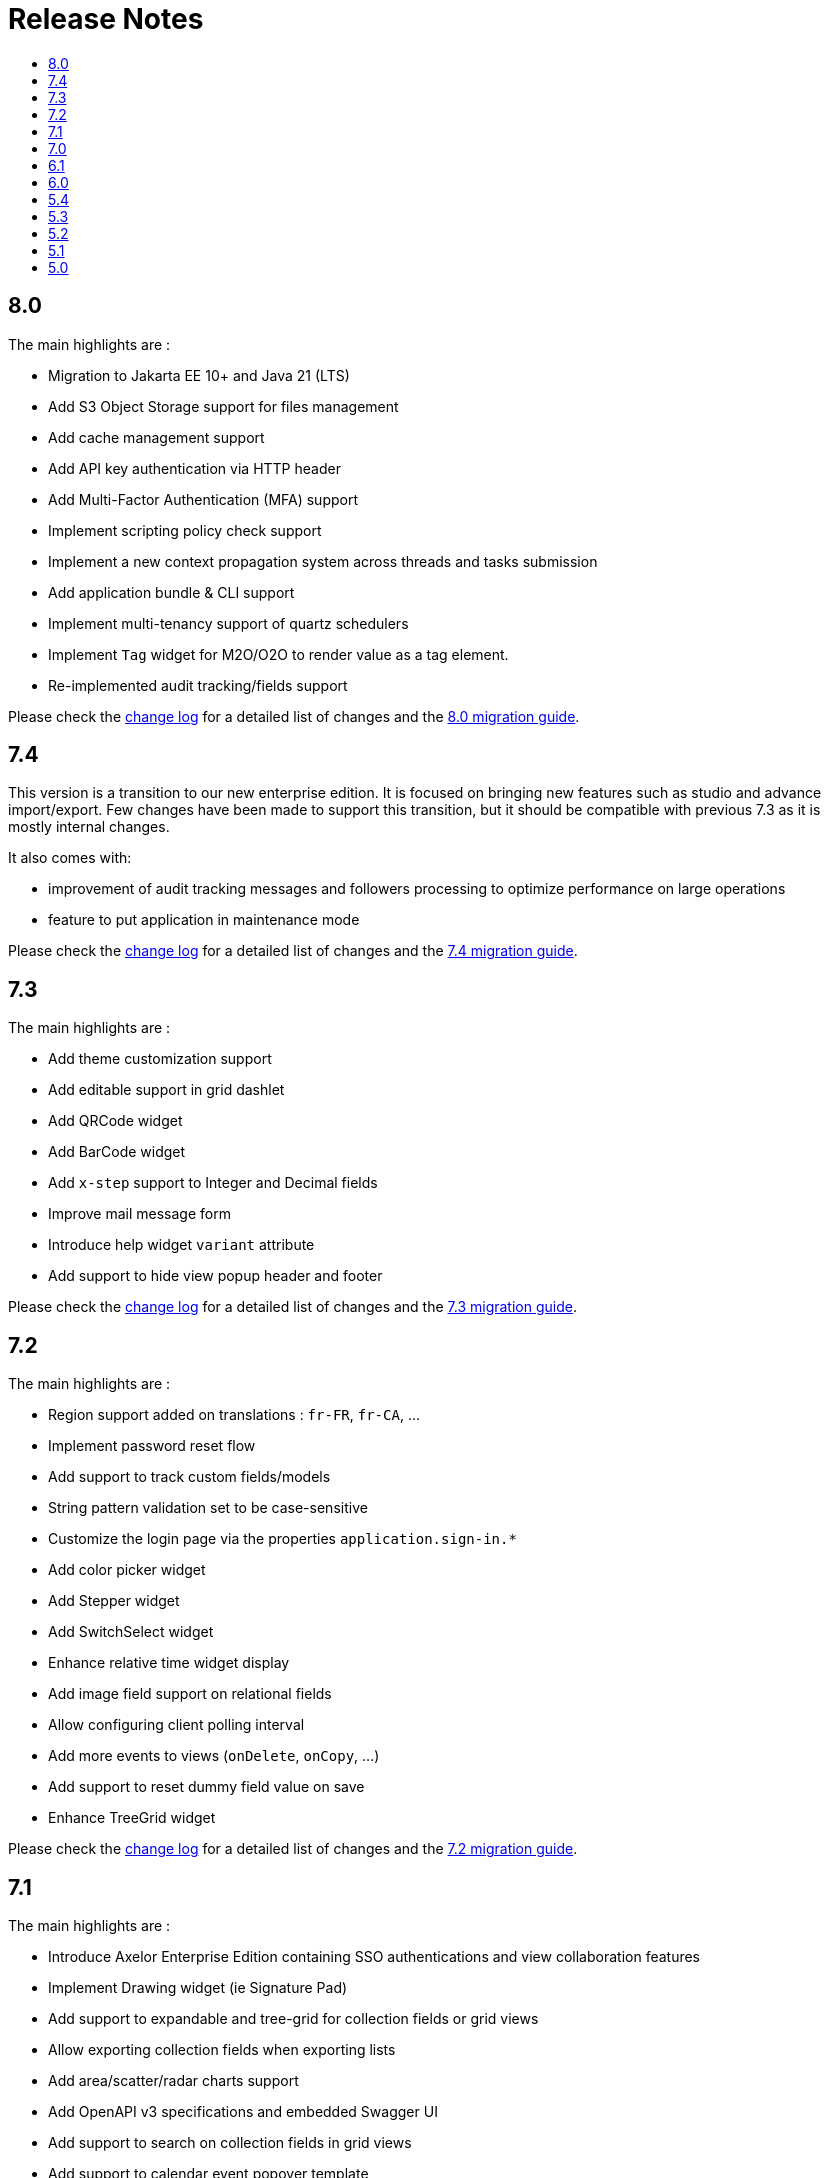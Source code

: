 = Release Notes
:toc:
:toclevels: 1
:toc-title:

:github-repo-url: https://github.com/axelor/axelor-open-platform

== 8.0

The main highlights are :

- Migration to Jakarta EE 10+ and Java 21 (LTS)
- Add S3 Object Storage support for files management
- Add cache management support
- Add API key authentication via HTTP header
- Add Multi-Factor Authentication (MFA) support
- Implement scripting policy check support
- Implement a new context propagation system across threads and tasks submission
- Add application bundle & CLI support
- Implement multi-tenancy support of quartz schedulers
- Implement `Tag` widget for M2O/O2O to render value as a tag element.
- Re-implemented audit tracking/fields support

Please check the {github-repo-url}/blob/8.0/CHANGELOG.md[change log] for a detailed list of changes and
the xref:ROOT:migrations/migration-8.0.adoc[8.0 migration guide].

== 7.4

This version is a transition to our new enterprise edition. It is focused on bringing new features such as studio
and advance import/export. Few changes have been made to support this transition, but it should be compatible
with previous 7.3 as it is mostly internal changes.

It also comes with:

- improvement of audit tracking messages and followers processing to optimize performance on large operations
- feature to put application in maintenance mode

Please check the {github-repo-url}/blob/7.4/CHANGELOG.md[change log] for a detailed list of changes and
the xref:ROOT:migrations/migration-7.4.adoc[7.4 migration guide].

== 7.3

The main highlights are :

- Add theme customization support
- Add editable support in grid dashlet
- Add QRCode widget
- Add BarCode widget
- Add `x-step` support to Integer and Decimal fields
- Improve mail message form
- Introduce help widget `variant` attribute
- Add support to hide view popup header and footer

Please check the {github-repo-url}/blob/7.3/CHANGELOG.md[change log] for a detailed list of changes and
the xref:ROOT:migrations/migration-7.3.adoc[7.3 migration guide].

== 7.2

The main highlights are :

- Region support added on translations : `fr-FR`, `fr-CA`, ...
- Implement password reset flow
- Add support to track custom fields/models
- String pattern validation set to be case-sensitive
- Customize the login page via the properties `application.sign-in.*`
- Add color picker widget
- Add Stepper widget
- Add SwitchSelect widget
- Enhance relative time widget display
- Add image field support on relational fields
- Allow configuring client polling interval
- Add more events to views (`onDelete`, `onCopy`, ...)
- Add support to reset dummy field value on save
- Enhance TreeGrid widget

Please check the {github-repo-url}/blob/7.2/CHANGELOG.md[change log] for a detailed list of changes and
the xref:ROOT:migrations/migration-7.2.adoc[7.2 migration guide].

== 7.1

The main highlights are :

- Introduce Axelor Enterprise Edition containing SSO authentications and view collaboration features
- Implement Drawing widget (ie Signature Pad)
- Add support to expandable and tree-grid for collection fields or grid views
- Allow exporting collection fields when exporting lists
- Add area/scatter/radar charts support
- Add OpenAPI v3 specifications and embedded Swagger UI
- Add support to search on collection fields in grid views
- Add support to calendar event popover template
- Add flag support on phone widgets (i.e., internationalization)
- Improve phone/url/password/email widgets with quick actions icons
- Add support to collapsed Kanban columns
- Add support to hilite elements on calendar views

Please check the {github-repo-url}/blob/7.1/CHANGELOG.md[change log] for a detailed list of changes and
the xref:ROOT:migrations/migration-7.1.adoc[7.1 migration guide].

== 7.0

The main highlights are :

- Migrate to new front-end built on top of React

Please check the {github-repo-url}/blob/7.0/CHANGELOG.md[change log] for a detailed list of changes and
the xref:ROOT:migrations/migration-7.0.adoc[7.0 migration guide].

== 6.1

The main highlights are:

* Code generator now merges entity fields attributes instead of replacing them
* Implement views collaboration, allowing seeing users that are seeing/editing/updating
* Client-side sorting of o2m/m2m grids
* Customizations of grid pagination

Please check the {github-repo-url}/blob/6.1/CHANGELOG.md[change log] for a detailed list of changes and
the xref:ROOT:migrations/migration-6.1.adoc[6.1 migration guide].

== 6.0

This release adds a significant number of upgrades and new features.

The main highlights are :

* Upgrade to JDK-11
* Upgrade to Apache Tomcat® 9.x
* Upgrade to Gradle 7.4.2
* Upgrade to Groovy 3.0
* Migrate to GraalVM JavaScript engine (drop nashorn engine)
* Add WebSocket support for tag polling
* Add `QuickMenu` to allow running actions from default page
* Re-implement entity code generator in JAVA. Dropped the old code generator written
in Groovy in favor of a new code generator written in Java.
* Re-implement authentication support
* Application configuration is now `axelor-config.properties`. Properties can
be defined via file, system props or environment vars.
* Many dependencies upgrades: Hibernate, Guice, JDBC, ...
* Some deprecated features and usages have been removed

Please check the {github-repo-url}/blob/6.0/CHANGELOG.md[change log] for a detailed list of changes and
the xref:ROOT:migrations/migration-6.0.adoc[6.0 migration guide].

== 5.4

This release comes with some important new features.

=== New Features

* Implement grid view customization
* Add support for defining view attrs externally
* Numeric/Decimal/Date/DateTime format support based on browser language
* Add support to show workflow status on top of the form

=== Fixes & Enhancements

Please check the {github-repo-url}/blob/5.4/CHANGELOG.md[change log] for a detailed list of changes.

== 5.3

This release comes with some important new features.

=== New Features

* Refactor grid widget to improve the inline edit experience
* Gradle has been upgraded to 5.6.4
* Parallelize loading of meta data
* Add support for Basic Auth
* Add CSRF protection

=== Fixes & Enhancements

Please check the {github-repo-url}/blob/5.3/CHANGELOG.md[change log] for a detailed list of changes.

== 5.2

This release comes with some important new features.

=== New Features

* Add support for SAML2
* Add support for OpenID Connect
* Add support for more CAS client types
* Add support for OAuth
* Allow adding anonymous rest endpoints

=== Fixes & Enhancements

Please check the {github-repo-url}/blob/5.2/CHANGELOG.md[change log] for a detailed list of changes.


== 5.1

This release comes with some important new features.

=== New Features

* Migrate to OpenJDK 8
* New event system similar to CDI 2.0 event api
* Support for JPA event listeners
* Complete re-write of view extensions

=== Fixes & Enhancements

Please check the {github-repo-url}/blob/5.1/CHANGELOG.md[change log] for a detailed list of changes.

== 5.0

This release comes with tons of new features, a new refreshed look and feel, and
much more.

=== New Features

* Migrate to Java 8
* Migrate to Hibernate 5
* Migrate to `java.time` api (dropped `joda.time`)
* Tomcat 8.5
* Superfast HikariCP connection pool
* Oracle support (min version 12c)
* MySQL support (min version 5.7)
* Multi-Tenancy support
* Custom fields support
* Custom models support
* Encrypted fields support
* JavaScript scripting support
* JCache integration for hibernate L2-cache
* IntelliJ IDEA support
* Eclipse support with buildship
* Experimental hotswap support

and a lot more...

=== Fixes & Enhancements

Please check the {github-repo-url}/blob/5.0/CHANGELOG.md[change log] for a detailed list of changes.

